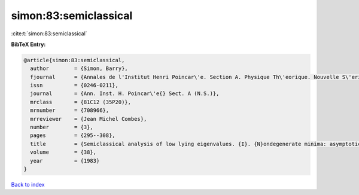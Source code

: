 simon:83:semiclassical
======================

:cite:t:`simon:83:semiclassical`

**BibTeX Entry:**

.. code-block:: bibtex

   @article{simon:83:semiclassical,
     author        = {Simon, Barry},
     fjournal      = {Annales de l'Institut Henri Poincar\'e. Section A. Physique Th\'eorique. Nouvelle S\'erie},
     issn          = {0246-0211},
     journal       = {Ann. Inst. H. Poincar\'e{} Sect. A (N.S.)},
     mrclass       = {81C12 (35P20)},
     mrnumber      = {708966},
     mrreviewer    = {Jean Michel Combes},
     number        = {3},
     pages         = {295--308},
     title         = {Semiclassical analysis of low lying eigenvalues. {I}. {N}ondegenerate minima: asymptotic expansions},
     volume        = {38},
     year          = {1983}
   }

`Back to index <../By-Cite-Keys.html>`__
